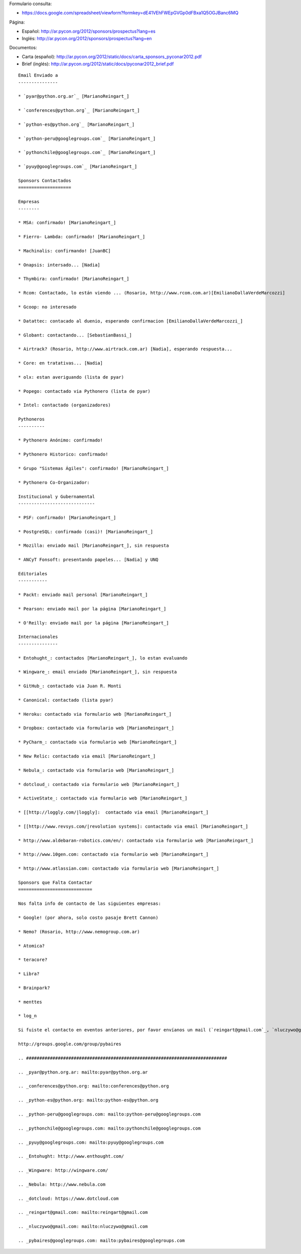 .. title: Llamado a Sponsors PyCon Argentina 2012


Formulario consulta:

* https://docs.google.com/spreadsheet/viewform?formkey=dE41VEhFWEpGVGp0dFBxa1Q5OGJBanc6MQ

Página:

* Español: http://ar.pycon.org/2012/sponsors/prospectus?lang=es

* Inglés: http://ar.pycon.org/2012/sponsors/prospectus?lang=en

Documentos:

* Carta (español): http://ar.pycon.org/2012/static/docs/carta_sponsors_pyconar2012.pdf

* Brief (inglés): http://ar.pycon.org/2012/static/docs/pyconar2012_brief.pdf

.. todo:: Arreglar esta pagina

::

    Email Enviado a
    ---------------

    * `pyar@python.org.ar`_ [MarianoReingart_]

    * `conferences@python.org`_ [MarianoReingart_]

    * `python-es@python.org`_ [MarianoReingart_]

    * `python-peru@googlegroups.com`_ [MarianoReingart_]

    * `pythonchile@googlegroups.com`_ [MarianoReingart_]

    * `pyuy@googlegroups.com`_ [MarianoReingart_]

    Sponsors Contactados
    ====================

    Empresas
    --------

    * MSA: confirmado! [MarianoReingart_]

    * Fierro- Lambda: confirmado! [MarianoReingart_]

    * Machinalis: confirmando! [JuanBC]

    * Onapsis: intersado... [Nadia]

    * Thymbira: confirmado! [MarianoReingart_]

    * Rcom: Contactado, lo están viendo ... (Rosario, http://www.rcom.com.ar)[EmilianoDallaVerdeMarcozzi]

    * Gcoop: no interesado

    * Datattec: contacado al duenio, esperando confirmacion [EmilianoDallaVerdeMarcozzi_]

    * Globant: contactando... [SebastianBassi_]

    * Airtrack? (Rosario, http://www.airtrack.com.ar) [Nadia], esperando respuesta...

    * Core: en tratativas... [Nadia]

    * olx: estan averiguando (lista de pyar)

    * Popego: contactado via Pythonero (lista de pyar)

    * Intel: contactado (organizadores)

    Pythoneros
    ----------

    * Pythonero Anónimo: confirmado!

    * Pythonero Historico: confirmado!

    * Grupo "Sistemas Ágiles": confirmado! [MarianoReingart_]

    * Pythonero Co-Organizador:

    Institucional y Gubernamental
    -----------------------------

    * PSF: confirmado! [MarianoReingart_]

    * PostgreSQL: confirmado (casi)! [MarianoReingart_]

    * Mozilla: enviado mail [MarianoReingart_], sin respuesta

    * ANCyT Fonsoft: presentando papeles... [Nadia] y UNQ

    Editoriales
    -----------

    * Packt: enviado mail personal [MarianoReingart_]

    * Pearson: enviado mail por la página [MarianoReingart_]

    * O'Reilly: enviado mail por la página [MarianoReingart_]

    Internacionales
    ---------------

    * Entohught_: contactados [MarianoReingart_], lo estan evaluando

    * Wingware_: email enviado [MarianoReingart_], sin respuesta

    * GitHub_: contactado via Juan R. Monti

    * Canonical: contactado (lista pyar)

    * Heroku: contactado via formulario web [MarianoReingart_]

    * Dropbox: contactado via formulario web [MarianoReingart_]

    * PyCharm_: contactado via formulario web [MarianoReingart_]

    * New Relic: contactado via email [MarianoReingart_]

    * Nebula_: contactado via formulario web [MarianoReingart_]

    * dotcloud_: contactado via formulario web [MarianoReingart_]

    * ActiveState_: contactado via formulario web [MarianoReingart_]

    * [[http://loggly.com/|loggly]:  contactado via email [MarianoReingart_]

    * [[http://www.revsys.com/|revolution systems]: contactado via email [MarianoReingart_]

    * http://www.aldebaran-robotics.com/en/: contactado via formulario web [MarianoReingart_]

    * http://www.10gen.com: contactado via formulario web [MarianoReingart_]

    * http://www.atlassian.com: contactado via formulario web [MarianoReingart_]

    Sponsors que Falta Contactar
    ============================

    Nos falta info de contacto de las siguientes empresas:

    * Google! (por ahora, solo costo pasaje Brett Cannon)

    * Nemo? (Rosario, http://www.nemogroup.com.ar)

    * Atomica?

    * teracore?

    * Libra?

    * Brainpark?

    * menttes

    * log_n

    Si fuiste el contacto en eventos anteriores, por favor envíanos un mail (`reingart@gmail.com`_, `nluczywo@gmail.com`_) o a través del grupo de organización (`pybaires@googlegroups.com`_):

    http://groups.google.com/group/pybaires

    .. ############################################################################

    .. _pyar@python.org.ar: mailto:pyar@python.org.ar

    .. _conferences@python.org: mailto:conferences@python.org

    .. _python-es@python.org: mailto:python-es@python.org

    .. _python-peru@googlegroups.com: mailto:python-peru@googlegroups.com

    .. _pythonchile@googlegroups.com: mailto:pythonchile@googlegroups.com

    .. _pyuy@googlegroups.com: mailto:pyuy@googlegroups.com

    .. _Entohught: http://www.enthought.com/

    .. _Wingware: http://wingware.com/

    .. _Nebula: http://www.nebula.com

    .. _dotcloud: https://www.dotcloud.com

    .. _reingart@gmail.com: mailto:reingart@gmail.com

    .. _nluczywo@gmail.com: mailto:nluczywo@gmail.com

    .. _pybaires@googlegroups.com: mailto:pybaires@googlegroups.com

.. _marianoreingart: /marianoreingart
.. _emilianodallaverdemarcozzi: /emilianodallaverdemarcozzi
.. _sebastianbassi: /sebastianbassi
